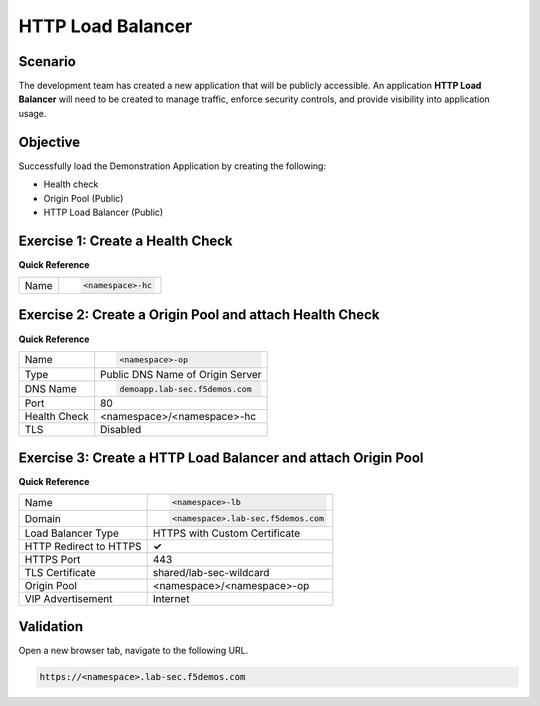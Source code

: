HTTP Load Balancer
==================

Scenario
--------

The development team has created a new application that will be publicly accessible. 
An application **HTTP Load Balancer** will need to be created to manage traffic, 
enforce security controls, and provide visibility into application usage.

Objective
---------

Successfully load the Demonstration Application by creating 
the following:

- Health check
- Origin Pool (Public)
- HTTP Load Balancer (Public)

Exercise 1: Create a Health Check
---------------------------------

**Quick Reference**

+--------------+-------------------------------------+
| Name         | .. code-block:: text                |
|              |                                     |
|              |    <namespace>-hc                   |
+--------------+-------------------------------------+

Exercise 2: Create a Origin Pool and attach Health Check
----------------------------------------------------------

**Quick Reference**

+--------------+-------------------------------------+
| Name         | .. code-block:: text                |
|              |                                     |
|              |    <namespace>-op                   |
+--------------+-------------------------------------+
| Type         | Public DNS Name of Origin Server    |
+--------------+-------------------------------------+
| DNS Name     | .. code-block:: text                |
|              |                                     |
|              |    demoapp.lab-sec.f5demos.com      |
+--------------+-------------------------------------+
| Port         | 80                                  |
+--------------+-------------------------------------+
| Health Check | <namespace>/<namespace>-hc          |
+--------------+-------------------------------------+
| TLS          | Disabled                            |
+--------------+-------------------------------------+

Exercise 3: Create a HTTP Load Balancer and attach Origin Pool
--------------------------------------------------------------

**Quick Reference**

+-----------------------+------------------------------------+
| Name                  | .. code-block:: text               | 
|                       |                                    | 
|                       |    <namespace>-lb                  |
+-----------------------+------------------------------------+
| Domain                | .. code-block:: text               | 
|                       |                                    | 
|                       |    <namespace>.lab-sec.f5demos.com |
+-----------------------+------------------------------------+
| Load Balancer Type    | HTTPS with Custom Certificate      |
+-----------------------+------------------------------------+
| HTTP Redirect to HTTPS| **✓**                              |
+-----------------------+------------------------------------+
| HTTPS Port            | 443                                |
+-----------------------+------------------------------------+
| TLS Certificate       | shared/lab-sec-wildcard            |
+-----------------------+------------------------------------+
| Origin Pool           | <namespace>/<namespace>-op         |
+-----------------------+------------------------------------+
| VIP Advertisement     | Internet                           |
+-----------------------+------------------------------------+

Validation
----------

Open a new browser tab, navigate to the following URL.

.. code-block:: text
    
   https://<namespace>.lab-sec.f5demos.com